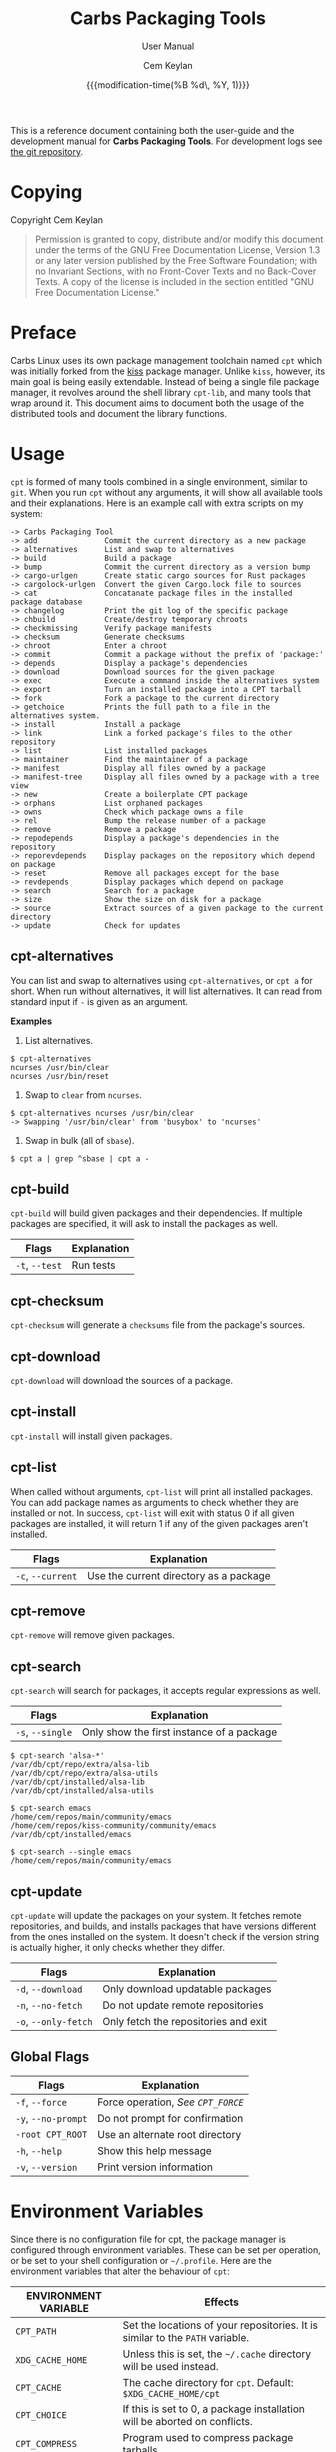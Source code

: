 #+TITLE: Carbs Packaging Tools
#+SUBTITLE: User Manual
#+AUTHOR: Cem Keylan
#+EMAIL: cem@ckyln.com
#+TEXINFO_FILENAME: cpt.info
#+TEXINFO_DIR_CATEGORY: Development
#+TEXINFO_DIR_TITLE: Carbs Packaging Tools: (cpt)
#+TEXINFO_DIR_DESC: Carbs Package Management Library
#+DATE: {{{modification-time(%B %d\, %Y, 1)}}}

This is a reference document containing both the user-guide and the development
manual for *Carbs Packaging Tools*. For development logs see [[https://git.carbslinux.org/cpt][the git repository]].

* Table of Contents                                            :TOC:noexport:
- [[#copying][Copying]]
- [[#preface][Preface]]
- [[#usage][Usage]]
  - [[#cpt-alternatives][cpt-alternatives]]
  - [[#cpt-build][cpt-build]]
  - [[#cpt-checksum][cpt-checksum]]
  - [[#cpt-download][cpt-download]]
  - [[#cpt-install][cpt-install]]
  - [[#cpt-list][cpt-list]]
  - [[#cpt-remove][cpt-remove]]
  - [[#cpt-search][cpt-search]]
  - [[#cpt-update][cpt-update]]
  - [[#global-flags][Global Flags]]
- [[#environment-variables][Environment Variables]]
  - [[#cpt_path][=CPT_PATH=]]
  - [[#cpt_compress][=CPT_COMPRESS=]]
  - [[#cpt_force][=CPT_FORCE=]]
  - [[#cpt_pid][=CPT_PID=]]
- [[#hooks][Hooks]]
  - [[#editing-the-build-file-during-pre-build][Editing the =build= file during pre-build]]
- [[#packaging-system][Packaging System]]
  - [[#build][=build=]]
  - [[#sources][=sources=]]
  - [[#checksums][=checksums=]]
  - [[#version][=version=]]
  - [[#depends][=depends=]]
  - [[#post-install][=post-install=]]
  - [[#message][=message=]]
  - [[#test][=test=]]
- [[#rsync-repositories][Rsync Repositories]]
  - [[#setting-up-an-rsync-repository][Setting up an Rsync repository]]
- [[#cpt-library][CPT Library]]
  - [[#calling-the-library][Calling the library]]
  - [[#option-parsing][Option parsing]]
  - [[#message-functions][Message functions]]
  - [[#text-functions][Text functions]]
  - [[#portability-functions][Portability functions]]
  - [[#system-functions][System Functions]]
  - [[#package-functions][Package Functions]]

* Copying
:PROPERTIES:
:COPYING:  t
:END:

Copyright \copy 2020 Cem Keylan

#+begin_quote
Permission is granted to copy, distribute and/or modify this document under the
terms of the GNU Free Documentation License, Version 1.3 or any later version
published by the Free Software Foundation; with no Invariant Sections, with no
Front-Cover Texts and no Back-Cover Texts. A copy of the license is included in
the section entitled "GNU Free Documentation License."
#+end_quote

* Preface
:PROPERTIES:
:DESCRIPTION: Introduction to Carbs Packaging Tools
:END:

Carbs Linux uses its own package management toolchain named =cpt= which was
initially forked from the [[https://github.com/kisslinux/kiss][kiss]] package manager. Unlike =kiss=, however, its main
goal is being easily extendable. Instead of being a single file package manager,
it revolves around the shell library =cpt-lib=, and many tools that wrap around
it. This document aims to document both the usage of the distributed tools and
document the library functions.

* Usage
:PROPERTIES:
:DESCRIPTION: Basic usage of Carbs Packaging Tools
:END:

=cpt= is formed of many tools combined in a single environment, similar to
=git=. When you run =cpt= without any arguments, it will show all available
tools and their explanations. Here is an example call with extra scripts on my
system:

#+BEGIN_EXAMPLE
  -> Carbs Packaging Tool
  -> add               Commit the current directory as a new package
  -> alternatives      List and swap to alternatives
  -> build             Build a package
  -> bump              Commit the current directory as a version bump
  -> cargo-urlgen      Create static cargo sources for Rust packages
  -> cargolock-urlgen  Convert the given Cargo.lock file to sources
  -> cat               Concatanate package files in the installed package database
  -> changelog         Print the git log of the specific package
  -> chbuild           Create/destroy temporary chroots
  -> checkmissing      Verify package manifests
  -> checksum          Generate checksums
  -> chroot            Enter a chroot
  -> commit            Commit a package without the prefix of 'package:'
  -> depends           Display a package's dependencies
  -> download          Download sources for the given package
  -> exec              Execute a command inside the alternatives system
  -> export            Turn an installed package into a CPT tarball
  -> fork              Fork a package to the current directory
  -> getchoice         Prints the full path to a file in the alternatives system.
  -> install           Install a package
  -> link              Link a forked package's files to the other repository
  -> list              List installed packages
  -> maintainer        Find the maintainer of a package
  -> manifest          Display all files owned by a package
  -> manifest-tree     Display all files owned by a package with a tree view
  -> new               Create a boilerplate CPT package
  -> orphans           List orphaned packages
  -> owns              Check which package owns a file
  -> rel               Bump the release number of a package
  -> remove            Remove a package
  -> repodepends       Display a package's dependencies in the repository
  -> reporevdepends    Display packages on the repository which depend on package
  -> reset             Remove all packages except for the base
  -> revdepends        Display packages which depend on package
  -> search            Search for a package
  -> size              Show the size on disk for a package
  -> source            Extract sources of a given package to the current directory
  -> update            Check for updates
#+END_EXAMPLE

** cpt-alternatives
:PROPERTIES:
:DESCRIPTION: List and swap to alternatives
:END:

You can list and swap to alternatives using =cpt-alternatives=, or
=cpt a= for short. When run without alternatives, it will list
alternatives. It can read from standard input if =-= is given as an
argument.

*Examples*

1. List alternatives.

#+BEGIN_EXAMPLE
  $ cpt-alternatives
  ncurses /usr/bin/clear
  ncurses /usr/bin/reset
#+END_EXAMPLE

2. Swap to =clear= from =ncurses=.

#+BEGIN_EXAMPLE
  $ cpt-alternatives ncurses /usr/bin/clear
  -> Swapping '/usr/bin/clear' from 'busybox' to 'ncurses'
#+END_EXAMPLE

3. Swap in bulk (all of =sbase=).

#+BEGIN_EXAMPLE
  $ cpt a | grep ^sbase | cpt a -
#+END_EXAMPLE

** cpt-build
:PROPERTIES:
:DESCRIPTION: Build a package
:END:

=cpt-build= will build given packages and their dependencies. If multiple
packages are specified, it will ask to install the packages as well.

| Flags          | Explanation  |
|----------------+--------------|
| =-t=, =--test= | Run tests    |

** cpt-checksum
:PROPERTIES:
:DESCRIPTION: Generate checksums
:END:

=cpt-checksum= will generate a =checksums= file from the package's sources.

** cpt-download
:PROPERTIES:
:DESCRIPTION: Download sources for the given package
:END:

=cpt-download= will download the sources of a package.

** cpt-install
:PROPERTIES:
:DESCRIPTION: Install a package
:END:

=cpt-install= will install given packages.

** cpt-list
:PROPERTIES:
:DESCRIPTION: List installed packages
:END:

When called without arguments, =cpt-list= will print all installed
packages. You can add package names as arguments to check whether they are
installed or not. In success, =cpt-list= will exit with status 0 if all
given packages are installed, it will return 1 if any of the given packages
aren't installed.

| Flags             | Explanation                            |
|-------------------+----------------------------------------|
| =-c=, =--current= | Use the current directory as a package |

** cpt-remove
:PROPERTIES:
:DESCRIPTION: Remove a package
:END:

=cpt-remove= will remove given packages.

** cpt-search
:PROPERTIES:
:DESCRIPTION: Search for a package
:END:

=cpt-search= will search for packages, it accepts regular expressions as well.

| Flags            | Explanation                               |
|------------------+-------------------------------------------|
| =-s=, =--single= | Only show the first instance of a package |


#+BEGIN_EXAMPLE
  $ cpt-search 'alsa-*'
  /var/db/cpt/repo/extra/alsa-lib
  /var/db/cpt/repo/extra/alsa-utils
  /var/db/cpt/installed/alsa-lib
  /var/db/cpt/installed/alsa-utils

  $ cpt-search emacs
  /home/cem/repos/main/community/emacs
  /home/cem/repos/kiss-community/community/emacs
  /var/db/cpt/installed/emacs

  $ cpt-search --single emacs
  /home/cem/repos/main/community/emacs
#+END_EXAMPLE

** cpt-update
:PROPERTIES:
:DESCRIPTION: Check for updates
:END:

=cpt-update= will update the packages on your system. It fetches remote
repositories, and builds, and installs packages that have versions different
from the ones installed on the system. It doesn't check if the version string
is actually higher, it only checks whether they differ.

| Flags                | Explanation                          |
|----------------------+--------------------------------------|
| =-d=, =--download=   | Only download updatable packages     |
| =-n=, =--no-fetch=   | Do not update remote repositories    |
| =-o=, =--only-fetch= | Only fetch the repositories and exit |

** Global Flags
:PROPERTIES:
:DESCRIPTION: Flags that work globally on some cpt utilities
:END:

| Flags               | Explanation                      |
|---------------------+----------------------------------|
| =-f=, =--force=     | Force operation, [[=CPT_FORCE=][See =CPT_FORCE=]] |
| =-y=, =--no-prompt= | Do not prompt for confirmation   |
| =-root CPT_ROOT=    | Use an alternate root directory  |
| =-h=, =--help=      | Show this help message           |
| =-v=, =--version=   | Print version information        |

* Environment Variables
:PROPERTIES:
:DESCRIPTION: Change the behaviour of cpt through environment configuration
:END:

Since there is no configuration file for cpt, the package manager is configured
through environment variables. These can be set per operation, or be set to your
shell configuration or =~/.profile=. Here are the environment variables that
alter the behaviour of =cpt=:

| ENVIRONMENT VARIABLE | Effects                                                                       |
|----------------------+-------------------------------------------------------------------------------|
| =CPT_PATH=           | Set the locations of your repositories. It is similar to the =PATH= variable. |
| =XDG_CACHE_HOME=     | Unless this is set, the =~/.cache= directory will be used instead.            |
| =CPT_CACHE=          | The cache directory for =cpt=. Default: =$XDG_CACHE_HOME/cpt=                 |
| =CPT_CHOICE=         | If this is set to 0, a package installation will be aborted on conflicts.     |
| =CPT_COMPRESS=       | Program used to compress package tarballs.                                    |
| =CPT_DEBUG=          | If set to 1, temporary directories will not be removed after the operation.   |
| =CPT_FETCH=          | If set to 0, =cpt-update= will not fetch repositories.                        |
| =CPT_FORCE=          | Force operation.                                                              |
| =CPT_HOOK=           | Location for the hook file.                                                   |
| =CPT_KEEPLOG=        | If set to 1, cpt will keep logs regardless of operation success.              |
| =CPT_PID=            | Set the temporary build directory name.                                       |
| =CPT_PROMPT=         | If set to 0, =cpt= will not prompt you for anything.                          |
| =CPT_ROOT=           | If this variable is set, =cpt= will assume this as the system root.           |
| =CPT_TEST=           | If set to 1, =cpt-build= will run tests whenever available.                   |
| =CPT_TMPDIR=         | The directory to create the temporary directories.                            |

** =CPT_PATH=
:PROPERTIES:
:DESCRIPTION: Set the locations of your repositories
:END:

Similar to the =PATH= variable, =cpt= find repositories from the =CPT_PATH=
variable. Here is an example:

#+begin_src sh
  CPT_PATH=$HOME/repos/repo1:$HOME/repos/repo2:$HOME/repos/repo3
#+end_src

This is a simplistic and a structured example for repository locations, but it
doesn't necessarily need to be as tidy as the example above. Here is an example
for something a little more complex.

#+begin_src sh
  CPT_PATH=$HOME/repos/overrides:/var/db/cpt/repo/core:/var/db/cpt/repo/extra:$HOME/repos/personal
#+end_src

This example brings us to the next section of this document.

*** Repository preferences
:PROPERTIES:
:DESCRIPTION: Prioritise package repositories
:END:

When you are using multiple repositories from multiple vendors, you will find
out that some repositories have the same packages. =cpt= doesn't care about
conflicting packages. If you want to build a package that exists on multiple
repositories, =cpt= will build the first matching package. This means that if
=grep= package (for the sake of an example) exists on both
=$HOME/repos/personal= and =$HOME/repos/carbs/extra=, and you want
to install from your personal repository, you must set =CPT_PATH= so that your
personal repository is listed before the =extra= repository.

#+begin_src sh
  CPT_PATH=$HOME/repos/personal:$HOME/repos/carbs/extra
#+end_src

*** Setting the =CPT_PATH=
:PROPERTIES:
:DESCRIPTION: Set the value of CPT_PATH on your shell configuration
:END:

You can set the =CPT_PATH= variable on your shell configuration or your
=.profile= file in a way that is easy to read.

The below example sets =CPT_PATH= in a way that is easy to understand which
repository comes first:

#+begin_src sh
  CPT_PATH=$HOME/repos/overrides
  CPT_PATH=$CPT_PATH:$HOME/repos/carbs/core
  CPT_PATH=$CPT_PATH:$HOME/repos/carbs/extra
  CPT_PATH=$CPT_PATH:$HOME/repos/carbs/xorg
  CPT_PATH=$CPT_PATH:$HOME/repos/personal
  export CPT_PATH
#+end_src

** =CPT_COMPRESS=
:PROPERTIES:
:DESCRIPTION: Compression tool to use in cpt
:END:

When setting the =CPT_COMPRESS= value, you should set the name of the default
suffixes for the program. Available values are:

- =gz=
- =zst=
- =bz2=
- =xz=

Defaults to =gz=.

** =CPT_FORCE=
:PROPERTIES:
:DESCRIPTION: Force operations on cpt
:END:

If this is set to 1, some of the =cpt= tools will continue regardless of
errors or skip certain checks. Here are some examples:

- =cpt-install= will install a package without verifying its manifest.
- =cpt-install= will install a package even when there are missing dependencies.
- =cpt-remove= will remove packages even when there are other packages that
  depend on the current package.

Defaults to 0.

** =CPT_PID=
:PROPERTIES:
:DESCRIPTION: Set reproducible temporary directories
:END:

If this variable is set, the temporary files will be created with this variable
as the suffix, instead of the PID of the =cpt= process. The advantage is that
you can know exactly where the build directory is located, while the
disadvantage is that there will be issues with multiple operations at the same
time. So the best way to use this variable is during one-time =cpt= calls.

#+BEGIN_EXAMPLE
  CPT_PID=mesa cpt b mesa
#+END_EXAMPLE

By running the above, you will know that the created build directories will end
with the =*-mesa= suffix.

* Hooks
:PROPERTIES:
:DESCRIPTION: Use hooks to customize the package manager operations
:END:

Hooks can be used in order to change the runtime behaviour of the package manager.
There are a variety of package hooks, mostly self explanatory:

- pre-build
- post-build
- build-fail
- pre-test
- test-fail
- pre-install
- post-install
- pre-remove
- post-remove
- pre-fetch
- post-fetch
- post-package

In order to use hooks, you will need to set the =CPT_HOOK= variable pointing to
your hook file. Your hook file *MUST* be a POSIX shell script as its contents
are sourced by the package manager.

The hook is given 3 variables when it is executed. Those are:

| Variable | Explanation                                                  |
|----------+--------------------------------------------------------------|
| =$TYPE=  | The type of the hook, (=pre-build=, =post-build=, etc.)      |
| =$PKG=   | The package that =cpt= is currently working on. Can be null. |
| =$DEST=  | The destination of the operation. Can be null.               |

** Editing the =build= file during pre-build
:PROPERTIES:
:DESCRIPTION: Modify a package build with your hooks
:END:

You can edit the =build= file during pre-build. The file is copied from the
repository to the build directory named as =.build.cpt=. You can use =sed= or
any other tool to edit the build file. After the build is complete, a =diff=
file will be placed to the package database named as =build.diff=. Here is an
example =build= file manipulation during the pre-build hook.

#+BEGIN_SRC sh
  cat <<EOF> .build.cpt
  #!/bin/sh -e

  for patch in bash50-0??; do
      patch -p0 < "\$patch"
  done

  export LDFLAGS=-static

  ./configure \
      --prefix=/usr \
      --without-bash-malloc \
      --disable-nls

  export MAKEFLAGS="TERMCAP_LIB=/usr/lib/libncursesw.a $MAKEFLAGS"

  make
  make DESTDIR="\$1" install

  ln -s bash "\$1/usr/bin/sh"
  EOF
#+END_SRC

* Packaging System
:PROPERTIES:
:DESCRIPTION: More detail on creating packages
:END:

A package is formed of several files, these are:

- [[=build=]]
- [[=sources=]]
- [[=checksums=]]
- [[=version=]]
- [[=depends=]]
- [[=post-install=]]
- [[=message=]]
- [[=test=]]

Any other file can be added to the package directory at the discretion of the
package maintainer. Everything in the package directory will also be added to the
package database that is located on =/var/db/cpt/installed=. These can be
patches, configuration files, etc.

** =build=
:PROPERTIES:
:DESCRIPTION: The build script
:END:

Typically =build= files are shell scripts that run commands to prepare the source
code to be installed on the target system. Even though we will be assuming that
the =build= file is a POSIX shell script (for portability's sake), =build=
files can be any executable program from binary programs to =perl= scripts.

The contents of a build script do not need to follow a certain rule for the
package manager, except for the fact that the user needs the permission to
execute the file.

An important advice is to append an '-e' to the shebang (#!/bin/sh -e) so that
the build script exits on compilation error.

Build is run with three arguments (=$#=)

- Location of the package directory (DESTDIR)
- Package version
- System architecture

** =sources=
:PROPERTIES:
:DESCRIPTION: The file containing package sources
:END:

=sources= file is a list of files and sources that will be put to the build
directory during the build process. Those can be remote sources (such as tarballs),
git repositories, and files that reside on the package directory.

The syntax is pretty simple for the =soures= file; =src dest=. The =dest=
parameter is optional. It is the directory that the source will be placed in.
Here is the =sources= file for the =gst-plugins= package:

#+BEGIN_EXAMPLE
  https://gstreamer.freedesktop.org/src/gst-plugins-good/gst-plugins-good-1.16.2.tar.xz good
  https://gstreamer.freedesktop.org/src/gst-plugins-bad/gst-plugins-bad-1.16.2.tar.xz   bad
  https://gstreamer.freedesktop.org/src/gst-plugins-ugly/gst-plugins-ugly-1.16.2.tar.xz ugly
  https://gstreamer.freedesktop.org/src/gst-libav/gst-libav-1.16.2.tar.xz               libav
#+END_EXAMPLE

This file is read from the package manager as space seperated. Files that begin
with a =#= comment are ignored. The first value points to the location of the
source.

If it starts with a protcol url, (such as ftp:// http:// https://) it will be
downloaded with =curl=.

If the source is a git repository, it shall be prefixed with a =git+= git(1) will
be used to do a shallow clone of the repository. If the commit is suffixed by a
history pointer, git will checkout the relevant revision. So,

- =git+git://example.com/pub/repo@v1.2.3= :: will checkout the tag named "v1.2.3"
- =git+git://example.com/pub/repo#development= :: will checkout the branch named "development"
- =git+git://example.com/pub/repo#1a314s87= :: will checkout the commit named "1a314s87"

Other files are assumed to be residing in the package directory. They should be
added with their paths relative to the package directory.

** =checksums=
:PROPERTIES:
:DESCRIPTION: The file containing sha256sum of the sources
:END:

checksums file is generated by the =cpt c pkg= command. It is generated
according to the order of the sources file. That's why you shouldn't be editing
it manually. The checksums file is created with the digests of the files using
the sha256 algorithm.

** =version=
:PROPERTIES:
:DESCRIPTION: The file containing the version and the release numbers of a package
:END:

The version file includes the version of the software and the release number of
of the package on a space seperated format. The contents of the file should look
like below.

#+BEGIN_EXAMPLE
  1.3.2 1
#+END_EXAMPLE

** =depends=
:PROPERTIES:
:DESCRIPTION: The file containing the dependencies of a package
:END:

This is a list of dependencies that must be installed before a package build. You
can append "make" after a dependency to mark a package is only required during
the build process of a package. Packages marked as a make dependency can be
removed after the build. There are also "test" dependencies. These dependencies
are only installed if either the =CPT_TEST= is set to 1, or the build is run
with the =-t= or =--test= options. So, a package package could have
the following =depends= file:

#+BEGIN_EXAMPLE
  linux-headers make
  python        test
  zlib
#+END_EXAMPLE

** =post-install=
:PROPERTIES:
:DESCRIPTION: The post-installation script
:END:

=post-install= files have the same requirements as the build script. They
will be run after the package is installed as root (or as the user if the user
has write permissions on =CPT_ROOT=).

** =message=
:PROPERTIES:
:DESCRIPTION: The post-installation message to be displayed
:END:

This plaintext file will be outputted with =cat= after every package is
installed.

** =test=
:PROPERTIES:
:DESCRIPTION: The test script for a package
:END:

Test files are mainly for the repository maintainer to test the packages, and
will only run if the user has the =CPT_TEST= variable set, or the build is
run with the =-t= or =--test= options. This script is run on the
build directory. It is run right after the build script is finished.

* Rsync Repositories
:PROPERTIES:
:DESCRIPTION: Information on using or creating rsync repositories
:END:

Rsync repositories are simple to serve and simple to use. In the repository
directory, there needs to be a =.rsync= file that points to the remote of the
repository. This is used in order to fetch changes from the upstream. =.rsync=
file looks like this for the core repository:

#+BEGIN_EXAMPLE
  rsync://carbslinux.org/repo/core
#+END_EXAMPLE

Rsync repositories have some few distinctions when it comes to fetching them.
They can be either synced individually or as a "root". There are 2 important
files, those are =.rsync= and =.rsync_root=. Here is the Carbs Linux
rsync repository structure.

#+BEGIN_EXAMPLE
             /
     -----------------
    |                |
  .rsync           core/
            ----------------
            |              |
          .rsync      .rsync_root
#+END_EXAMPLE

Unlike git repositories, they don't have a defined "root" directory. This is
both an advantage and a disadvantage. This way, we can sync individual
repositories, but that also means we need extra files to define root directories
and repository locations. Here is the content for each of these files:

#+BEGIN_EXAMPLE
  /.rsync:           rsync://carbslinux.org/repo
  /core/.rsync:      rsync://carbslinux.org/repo/core
  /core/.rsync_root: ..
#+END_EXAMPLE

The =.rsync_root= file on the core repository points to the upper directory.
If a =.rsync= file exists on the upper directory, this means that is the whole
repository and will sync the entire repository instead of each individual repository.

If the upper directory doesn't have this =.rsync= file, this means that this
is an individual repository, and the package manager will fetch accordingly.

** Setting up an Rsync repository
:PROPERTIES:
:DESCRIPTION: Set up a repository for distribution
:END:

Carbs Linux repositories automatically sync from the git repostitories and serve
it through the rsync daemon. Here is a sample shell script that I use in order to
sync repositories. Feel free to customize for your own use.

#+BEGIN_SRC sh
  #!/bin/sh
  HOSTNAME="rsync://carbslinux.org/repo"
  GITDIR="/pub/git/repo"
  SHAREDIR="/pub/share/repo"
  git -C "$GITDIR" pull

  rsync -avcC --delete --include=core --exclude=.rsync,.rsync_root "$GITDIR/." "$SHAREDIR"

  printf '%s\n' "$HOSTNAME" > "$GITDIR/.rsync"
  for dir in "$GITDIR/"*; do
      [ -d "$dir" ] || continue
      [ -f "$dir/.rsync" ] ||
      printf '%s/%s\n' "$HOSTNAME" "${dir##*/}" > "$dir/.rsync"
      printf '..\n' > "$dir/.rsync_root"
  done
#+END_SRC

You can then create an *rsync* user for serving the repositories.

#+BEGIN_EXAMPLE
  $ adduser -SD rsync
#+END_EXAMPLE

Create =/etc/rsyncd.conf= and a service configuration as well.

#+BEGIN_EXAMPLE
  uid = rsync
  gid = rsync
  address = example.com
  max connections = 10
  use chroot = yes

  [repo]
      path = /pub/share/repo
      comment = My repository
#+END_EXAMPLE

Create a service file at =/etc/sv/rsync/run= (runit):

#+BEGIN_SRC sh
  #!/bin/sh -e
  exec rsync --daemon --no-detach
#+END_SRC

* CPT Library
:PROPERTIES:
:DESCRIPTION: Documentation of the Library
:END:

=cpt-lib= is the library of Carbs Packaging Tools which can be used to extend
the functionality of the package manager. This is the API documentation of the
package manager library.

** Calling the library
:PROPERTIES:
:DESCRIPTION: Including the library on your code
:END:

You can call the library on your scripts by adding the following line to your
files:

#+begin_src sh
  #!/bin/sh -e
  . cpt-lib
#+end_src

This will load the library inside your script, and will set some environment
variables that are used inside the package manager.

** Option parsing
:PROPERTIES:
:DESCRIPTION: Easy way of parsing options with cpt-lib
:END:

=cpt-lib= includes a POSIX-shell option parser inside named =getoptions=. You
can see its own [[https://github.com/ko1nksm/getoptions/blob/v2.0.1/README.md][documentation]] for writing an option parser. The built-in version
of the =getoptions= library is 2.0.1 and there are no plans for updating it
apart from bug fixes.

*** Defining a parser
:PROPERTIES:
:DESCRIPTION: Correct way of using getoptions
:END:

Some functions are called and set automatically when you call =cpt-lib=, so you
shouldn't define the option parser after calling the library, as some of the
variables will already be set.

If the function =parser_definition()= as defined when =cpt-lib= is called,
cpt-lib will handle the option parsing itself by calling =getoptions=
inside. Here is the proper way of doing it.

#+begin_src sh
  #!/bin/sh -e

  parser_definition() {
      # The rest arguments MUST be defined as 'REST'
      setup REST help:usage -- "usage: ${0##*/} [options] [pkg...]"
      msg                   -- '' 'Options:'
      flag CPT_TEST -t export:1 init:@export -- "Enable tests"

      global_options
  }

  . cpt-lib
#+end_src

*** =global_options()=
:PROPERTIES:
:DESCRIPTION: Convenience function for defining common flags
:END:

The =global_options()= function is a simple convenience call to include flags
that can be used inside most =cpt= tools. It defines the following flags:

| Flag | Long Option | Calls        |
|------+-------------+--------------|
| -f   | --force     | =CPT_FORCE=  |
| -y   | --no-prompt | =CPT_PROMPT= |
|      | --root      | =CPT_ROOT=   |
| -h   | --help      | =usage()=    |
| -v   | --version   | =version()=  |

** Message functions
:PROPERTIES:
:DESCRIPTION: Communicate to users
:END:
=cpt= has various functions to print information to users.
*** =out()=
:PROPERTIES:
:DESCRIPTION: Print a message as-is
:END:

=out()= is a really simple function that prints messages to the standard
output. It prints every argument with a newline. It is not meant to communicate
with the user, it just exists to have a simple function to interact with other
functions.

#+begin_src sh
  $ out "This is an example call" "How are you?"
  This is an example call
  How are you?
#+end_src

*** =log()=
:PROPERTIES:
:DESCRIPTION: Print a message prettily
:END:

=log()= is the most commonly used message function in the package manager. It is
used to pretty print messages with visual cues, so it is easier to read and
understand for the users. It changes message output for each argument it
receives (takes up to three arguments).

- If it takes a single argument, it prints a yellow leading arrow followed by
  colorless text.
- If it takes two arguments, it prints a yellow leading arrow followed by the
  first argument (colored blue), and then followed by colorless second argument.
- If it takes three arguments, instead of a yellow arrow, it prints the third
  argument in yellow, followed by the same two arguments as above.

*** =die()=
:PROPERTIES:
:DESCRIPTION: Print a message and exit with error
:END:

=die()= wraps the =log()= function and exits with an error (1). It takes one or
two arguments, which are sent to the =log()= function. The third argument for
=log()= is set as =!>=.

*** =warn()=
:PROPERTIES:
:DESCRIPTION: Print a warning message
:END:

=warn()= is another function that wraps =log()=. In place of the third argument,
it uses the word =WARNING=.

*** =prompt()=
:PROPERTIES:
:DESCRIPTION: Ask the user whether they want to continue
:END:

=prompt()= is an interactive function that waits for user input to continue.
It takes a single argument string to print a message, and then asks the user
whether they want to continue or not. Prompts can be disabled by the user if
they use a flag to disable them or set =CPT_PROMPT= to 0.

** Text functions
:PROPERTIES:
:DESCRIPTION: Manipulate or check text
:END:

Following functions are used to manipulate, check, or interact with text.

*** =contains()=
:PROPERTIES:
:DESCRIPTION: Check if a "string list" contains a word
:END:

=contains= function can be used to check whether a list variable contains a
given string. If the string is inside the list, it will return 0, otherwise 1.

#+begin_src sh
# Usage
contains "$LIST" foo

contains "foo bar" foo  # Returns 0
contains "foo bar" baz  # Returns 1
#+end_src

*** =regesc()=
:PROPERTIES:
:DESCRIPTION: Escape regular expression characters
:END:

=regesc()= can be used to escape regular expression characters that are defined
in POSIX BRE. Those characters are, =$=, =.=, =*=, =[=, =\\=, and =^=.

#+begin_src sh
regesc '^[$\'  # Returns \^\[\$\\
#+end_src

*** =pop()=
:PROPERTIES:
:DESCRIPTION: Remove an item from a string list
:END:

=pop()= can be used to remove a word from a "string list" without a =sed=
call. Word splitting is intentional when using this function.

#+begin_src sh
# Usage
pop foo from $LIST

pop foo from foo baz bar # Returns baz bar
#+end_src

*** =sepchar()=
:PROPERTIES:
:DESCRIPTION: Separate characters from a string
:END:

This function can be used to separate characters from the given string without
resorting to external resources.

#+begin_src sh
sepchar mystring
# Prints:
# m
# y
# s
# t
# r
# i
# n
# g
#+end_src

** Portability functions
:PROPERTIES:
:DESCRIPTION: Functions to replace non-POSIX commands
:END:

These helper functions are used so that we don't depend on non-POSIX programs for
certain functionality. They are prefixed with the =_= character.

*** =_seq()=
:PROPERTIES:
:DESCRIPTION: 'seq(1)' but no newline
:END:

This function is similar to =seq(1)= except that it only takes a single argument
and doesn't print any newlines. It is suitable to be used in =for= loops.

#+begin_src sh
_seq 5
# Prints:
# 1 2 3 4 5
#+end_src

*** =_stat()=
:PROPERTIES:
:DESCRIPTION: 'stat %U' replacement
:END:

This function imitates =stat %U=. =stat= isn't defined by POSIX, and this is
also a GNU extension. This function returns the owner of a file. If the owner
cannot be found, it will return =root=.

*** =_readlinkf()=
:PROPERTIES:
:DESCRIPTION: 'readlink -f' replacement
:END:

This function was taken from [[https://github.com/ko1nksm/readlinkf][POSIX sh readlinkf library by Koichi Nakashima]].
=readlink= is also not defined by POSIX, so this function uses =ls= to follow
symbolic links until it reaches the actual file.

** TODO System Functions
- [ ] Add description
*** =as_root()=
:PROPERTIES:
:DESCRIPTION: Run a command as the root user
:END:

=as_root()= calls the rest of the arguments as a different user. Unless a =user=
environment variable is set, it will call the following arguments as the root
user. It supports the following programs for privilege escalation with the
following order:

1. =sls=
2. =sudo=
3. =doas=
4. =su=

** TODO Package Functions
:PROPERTIES:
:DESCRIPTION: Manipulate, or query anything related to packages
:END:

Obviously, package functions are the most important ones for =cpt-lib=, those
are the ones you will use to build, to query, to manipulate, or to otherwise
interact with packages.

*** =pkg_owner()=
:PROPERTIES:
:DESCRIPTION: Check which package owns the given file
:END:

This function can be used to determine the owner of a package. The first
argument is used for flags that will be passed to =grep=, and the second one is
for the file query. Rest of the arguments can be used in order to specify the
manifests to be used, but it is optional. =pkg_owner()= will search for all the
installed packages if no other arguments are given.

#+begin_src sh
# Example
pkg_owner -lFx /usr/bin/grep  # Returns 'busybox'

# An example call made by `pkg_fix_deps()` to figure out whether the built
# package contains the file it depends.
pkg_owner -l "/${dep#/}\$" "$PWD/manifest" >/dev/null && continue
pkg_owner -l "/${dep#/}\$" "$@" ||:
#+end_src

*** =pkg_isbuilt()=
:PROPERTIES:
:DESCRIPTION: Check whether the given package is built
:END:

This function returns with success when the given package has a built tarball
with the matching version and release strings from the repository.

*** =pkg_lint()=
:PROPERTIES:
:DESCRIPTION: Check whether a package directory fits the standards
:END:

This function checks whether a given package fits the proper package
specification. This function *does not return with failure, it exits outright*
if it fails.

*** TODO =pkg_find()=
:PROPERTIES:
:DESCRIPTION: Query package locations
:END:

=pkg_find()= is the tool for searching packages. It accepts up to 3 arguments.

- $1: Query :: This is the only mandatory argument. It accepts globbing, meaning
  that shell wildcards can be used in the query.
- $2: Match :: If this exists =pkg_find()= will print every single match found
  in the search path. If it doesn't, =pkg_find()= will print the first match and
  exit.
- $3: Type :: This is the argument to be passed to the =test= function. Unless
  this argument is given, it defaults to =-d=, which tests for directories.

#+begin_src sh
pkg_find cpt
#+end_src


*** TODO =pkg_gentree=
:PROPERTIES:
:DESCRIPTION: Generate a dependency tree for the given package
:END:

Keep in mind /etc/cpt-base
